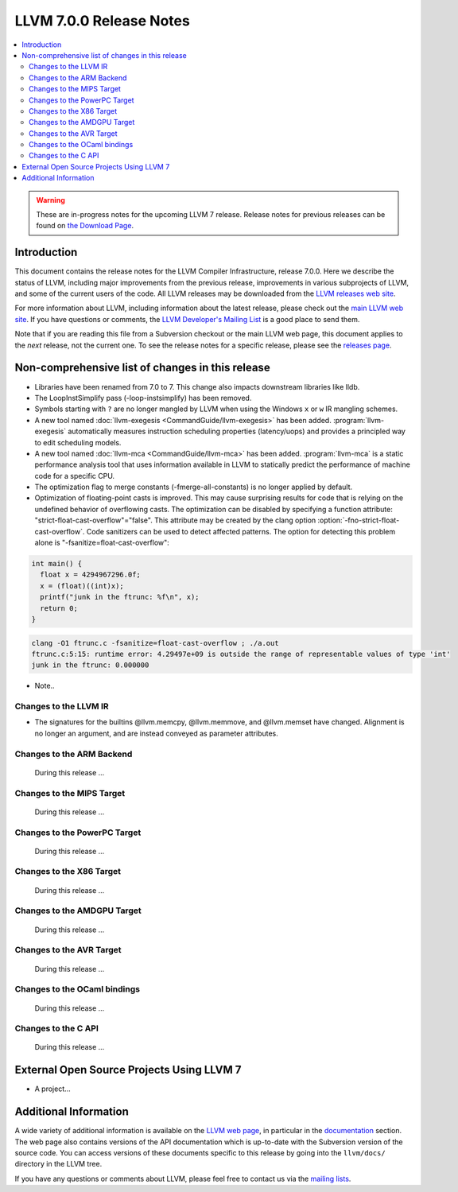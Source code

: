 ========================
LLVM 7.0.0 Release Notes
========================

.. contents::
    :local:

.. warning::
   These are in-progress notes for the upcoming LLVM 7 release.
   Release notes for previous releases can be found on
   `the Download Page <http://releases.llvm.org/download.html>`_.


Introduction
============

This document contains the release notes for the LLVM Compiler Infrastructure,
release 7.0.0.  Here we describe the status of LLVM, including major improvements
from the previous release, improvements in various subprojects of LLVM, and
some of the current users of the code.  All LLVM releases may be downloaded
from the `LLVM releases web site <http://llvm.org/releases/>`_.

For more information about LLVM, including information about the latest
release, please check out the `main LLVM web site <http://llvm.org/>`_.  If you
have questions or comments, the `LLVM Developer's Mailing List
<http://lists.llvm.org/mailman/listinfo/llvm-dev>`_ is a good place to send
them.

Note that if you are reading this file from a Subversion checkout or the main
LLVM web page, this document applies to the *next* release, not the current
one.  To see the release notes for a specific release, please see the `releases
page <http://llvm.org/releases/>`_.

Non-comprehensive list of changes in this release
=================================================
.. NOTE
   For small 1-3 sentence descriptions, just add an entry at the end of
   this list. If your description won't fit comfortably in one bullet
   point (e.g. maybe you would like to give an example of the
   functionality, or simply have a lot to talk about), see the `NOTE` below
   for adding a new subsection.

* Libraries have been renamed from 7.0 to 7. This change also impacts
  downstream libraries like lldb.

* The LoopInstSimplify pass (-loop-instsimplify) has been removed.

* Symbols starting with ``?`` are no longer mangled by LLVM when using the
  Windows ``x`` or ``w`` IR mangling schemes.

* A new tool named :doc:`llvm-exegesis <CommandGuide/llvm-exegesis>` has been
  added. :program:`llvm-exegesis` automatically measures instruction scheduling
  properties (latency/uops) and provides a principled way to edit scheduling
  models.

* A new tool named :doc:`llvm-mca <CommandGuide/llvm-mca>` has been added.
  :program:`llvm-mca` is a  static performance analysis tool that uses
  information available in LLVM to statically predict the performance of
  machine code for a specific CPU.

* The optimization flag to merge constants (-fmerge-all-constants) is no longer
  applied by default.

* Optimization of floating-point casts is improved. This may cause surprising
  results for code that is relying on the undefined behavior of overflowing 
  casts. The optimization can be disabled by specifying a function attribute:
  "strict-float-cast-overflow"="false". This attribute may be created by the
  clang option :option:`-fno-strict-float-cast-overflow`.
  Code sanitizers can be used to detect affected patterns. The option for
  detecting this problem alone is "-fsanitize=float-cast-overflow":

.. code-block:: c

    int main() {
      float x = 4294967296.0f;
      x = (float)((int)x);
      printf("junk in the ftrunc: %f\n", x);
      return 0;
    }

.. code-block:: bash

    clang -O1 ftrunc.c -fsanitize=float-cast-overflow ; ./a.out 
    ftrunc.c:5:15: runtime error: 4.29497e+09 is outside the range of representable values of type 'int'
    junk in the ftrunc: 0.000000


* Note..

.. NOTE
   If you would like to document a larger change, then you can add a
   subsection about it right here. You can copy the following boilerplate
   and un-indent it (the indentation causes it to be inside this comment).

   Special New Feature
   -------------------

   Makes programs 10x faster by doing Special New Thing.

Changes to the LLVM IR
----------------------

* The signatures for the builtins @llvm.memcpy, @llvm.memmove, and @llvm.memset
  have changed. Alignment is no longer an argument, and are instead conveyed as
  parameter attributes.

Changes to the ARM Backend
--------------------------

 During this release ...


Changes to the MIPS Target
--------------------------

 During this release ...


Changes to the PowerPC Target
-----------------------------

 During this release ...

Changes to the X86 Target
-------------------------

 During this release ...

Changes to the AMDGPU Target
-----------------------------

 During this release ...

Changes to the AVR Target
-----------------------------

 During this release ...

Changes to the OCaml bindings
-----------------------------

 During this release ...


Changes to the C API
--------------------

 During this release ...


External Open Source Projects Using LLVM 7
==========================================

* A project...


Additional Information
======================

A wide variety of additional information is available on the `LLVM web page
<http://llvm.org/>`_, in particular in the `documentation
<http://llvm.org/docs/>`_ section.  The web page also contains versions of the
API documentation which is up-to-date with the Subversion version of the source
code.  You can access versions of these documents specific to this release by
going into the ``llvm/docs/`` directory in the LLVM tree.

If you have any questions or comments about LLVM, please feel free to contact
us via the `mailing lists <http://llvm.org/docs/#maillist>`_.
